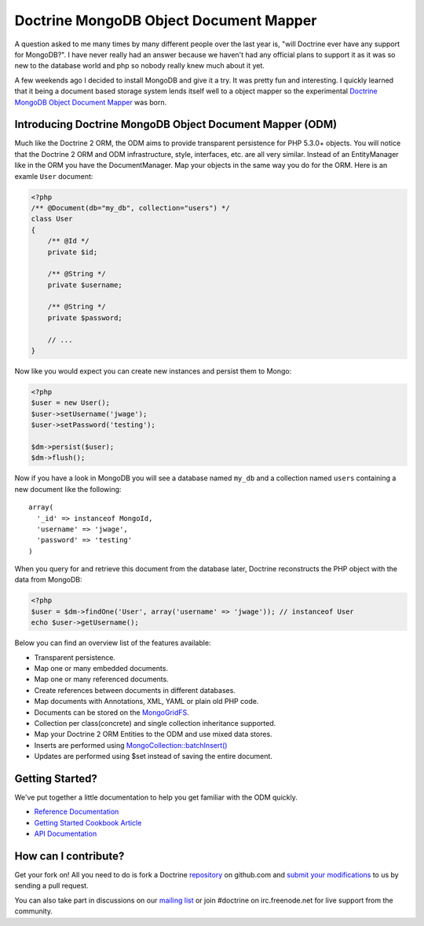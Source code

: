 Doctrine MongoDB Object Document Mapper
=======================================

A question asked to me many times by many different people over the
last year is, "will Doctrine ever have any support for MongoDB?". I
have never really had an answer because we haven't had any official
plans to support it as it was so new to the database world and php
so nobody really knew much about it yet.

A few weekends ago I decided to install MongoDB and give it a try.
It was pretty fun and interesting. I quickly learned that it being
a document based storage system lends itself well to a object
mapper so the experimental
`Doctrine MongoDB Object Document Mapper <http://github.com/jwage/odm>`_
was born.

Introducing Doctrine MongoDB Object Document Mapper (ODM)
---------------------------------------------------------

Much like the Doctrine 2 ORM, the ODM aims to provide transparent
persistence for PHP 5.3.0+ objects. You will notice that the
Doctrine 2 ORM and ODM infrastructure, style, interfaces, etc. are
all very similar. Instead of an EntityManager like in the ORM you
have the DocumentManager. Map your objects in the same way you do
for the ORM. Here is an examle ``User`` document:

.. code-block:: php

    <?php
    /** @Document(db="my_db", collection="users") */
    class User
    {
        /** @Id */
        private $id;
    
        /** @String */
        private $username;
    
        /** @String */
        private $password;
    
        // ...
    }

Now like you would expect you can create new instances and persist
them to Mongo:

.. code-block:: php

    <?php
    $user = new User();
    $user->setUsername('jwage');
    $user->setPassword('testing');
    
    $dm->persist($user);
    $dm->flush();

Now if you have a look in MongoDB you will see a database named
``my_db`` and a collection named ``users`` containing a new
document like the following:

::

    array(
      '_id' => instanceof MongoId,
      'username' => 'jwage',
      'password' => 'testing'
    )

When you query for and retrieve this document from the database
later, Doctrine reconstructs the PHP object with the data from
MongoDB:

.. code-block:: php

    <?php
    $user = $dm->findOne('User', array('username' => 'jwage')); // instanceof User
    echo $user->getUsername();

Below you can find an overview list of the features available:


-  Transparent persistence.
-  Map one or many embedded documents.
-  Map one or many referenced documents.
-  Create references between documents in different databases.
-  Map documents with Annotations, XML, YAML or plain old PHP code.
-  Documents can be stored on the
   `MongoGridFS <http://www.php.net/MongoGridFS>`_.
-  Collection per class(concrete) and single collection inheritance
   supported.
-  Map your Doctrine 2 ORM Entities to the ODM and use mixed data
   stores.
-  Inserts are performed using
   `MongoCollection::batchInsert() <http://us.php.net/manual/en/mongocollection.batchinsert.php>`_
-  Updates are performed using $set instead of saving the entire
   document.

Getting Started?
----------------

We've put together a little documentation to help you get familiar
with the ODM quickly.


-  `Reference Documentation <http://www.doctrine-project.org/projects/mongodb_odm/1.0/docs/reference/en>`_
-  `Getting Started Cookbook Article <http://www.doctrine-project.org/projects/mongodb_odm/1.0/docs/cookbook/getting-started/en>`_
-  `API Documentation <http://www.doctrine-project.org/projects/mongodb_odm/1.0/api>`_

How can I contribute?
---------------------

Get your fork on! All you need to do is fork a Doctrine
`repository <http://github.com/doctrine>`_ on github.com and
`submit your modifications <http://github.com/guides/fork-a-project-and-submit-your-modifications/7>`_
to us by sending a pull request.

You can also take part in discussions on our
`mailing list <http://groups.google.com/group/doctrine-user>`_ or
join #doctrine on irc.freenode.net for live support from the
community.



.. author:: jwage 
.. categories:: none
.. tags:: none
.. comments::
